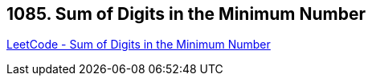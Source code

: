 == 1085. Sum of Digits in the Minimum Number

https://leetcode.com/problems/sum-of-digits-in-the-minimum-number/[LeetCode - Sum of Digits in the Minimum Number]

